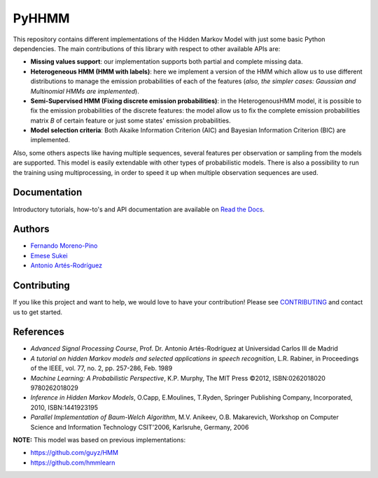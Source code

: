 PyHHMM 
======

.. image:: https://zenodo.org/badge/DOI/10.5281/zenodo.3759439.svg
   :target: https://doi.org/10.5281/zenodo.3759439
   
This repository contains different implementations of the Hidden Markov Model with just some basic Python dependencies. The main contributions of this library with respect to other available APIs are:

- **Missing values support**: our implementation supports both partial and complete missing data.

- **Heterogeneous HMM (HMM with labels)**: here we implement a version of the HMM which allow us to use different distributions to manage the emission probabilities of each of the features (*also, the simpler cases: Gaussian and Multinomial HMMs are implemented*).

- **Semi-Supervised HMM (Fixing discrete emission probabilities)**: in the HeterogenousHMM model, it is possible to fix the emission probabilities of the discrete features: the model allow us to fix the complete emission probabilities matrix *B* of certain feature or just some states' emission probabilities.

- **Model selection criteria**: Both Akaike Information Criterion (AIC) and Bayesian Information Criterion (BIC) are implemented.

Also, some others aspects like having multiple sequences, several features per observation or sampling from the models are supported. This model is easily extendable with other types of probabilistic models. There is also a possibility to run the training using multiprocessing, in order to speed it up when multiple observation sequences are used. 

Documentation
-------------
Introductory tutorials, how-to's and API documentation are available on `Read the Docs <https://pyhhmm.readthedocs.io/en/latest/>`_.

Authors
-------
- `Fernando Moreno-Pino <http://www.tsc.uc3m.es/~fmoreno/>`_
- `Emese Sukei <http://www.tsc.uc3m.es/~esukei/>`_
- `Antonio Artés-Rodríguez <http://www.tsc.uc3m.es/~antonio/antonio_artes/Home.html>`_

Contributing
------------
If you like this project and want to help, we would love to have your contribution! Please see `CONTRIBUTING <https://github.com/fmorenopino/HeterogeneousHMM/blob/master/CONTRIBUTING.md>`_ and contact us to get started.

References
----------
- *Advanced Signal Processing Course*, Prof. Dr. Antonio Artés-Rodríguez at Universidad Carlos III de Madrid
- *A tutorial on hidden Markov models and selected applications in speech recognition*, L.R. Rabiner, in Proceedings of the IEEE, vol. 77, no. 2, pp. 257-286, Feb. 1989
- *Machine Learning: A Probabilistic Perspective*, K.P. Murphy, The MIT Press ©2012, ISBN:0262018020 9780262018029
- *Inference in Hidden Markov Models*, O.Capp, E.Moulines, T.Ryden, Springer Publishing Company, Incorporated, 2010, ISBN:1441923195
- *Parallel Implementation of Baum-Welch Algorithm*, M.V. Anikeev, O.B. Makarevich, Workshop on Computer Science and Information Technology CSIT'2006, Karlsruhe, Germany, 2006

**NOTE:** This model was based on previous implementations:

- `https://github.com/guyz/HMM <https://github.com/guyz/HMM>`_
- `https://github.com/hmmlearn <https://github.com/hmmlearn>`_
